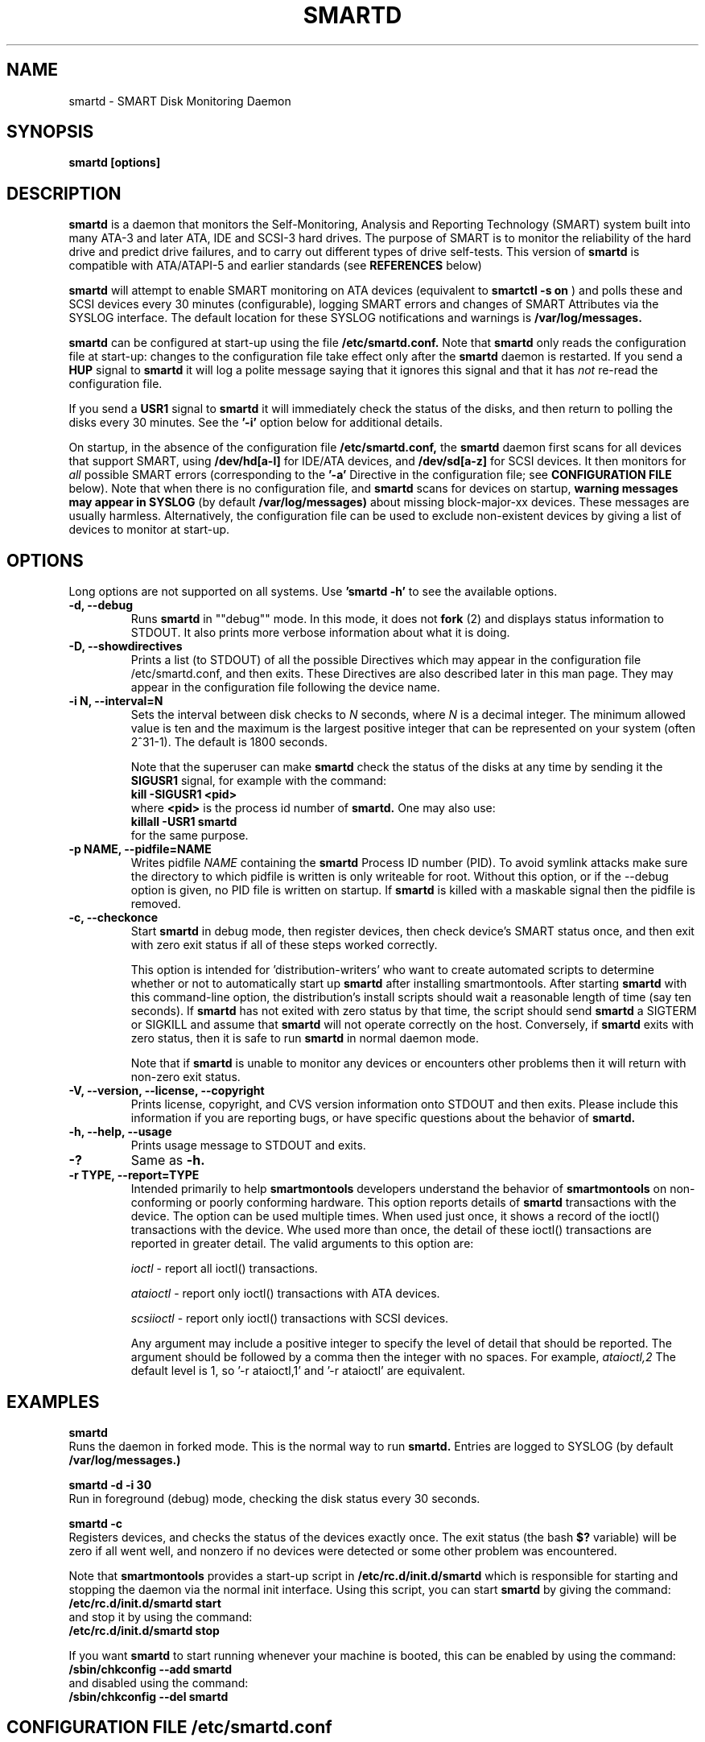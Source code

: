 \# Copyright (C) 2002-3 Bruce Allen <smartmontools-support@lists.sourceforge.net>
\# 
\# $Id: smartd.8,v 1.100 2003/07/19 10:21:37 ballen4705 Exp $
\#
\# This program is free software; you can redistribute it and/or modify it
\# under the terms of the GNU General Public License as published by the Free
\# Software Foundation; either version 2, or (at your option) any later
\# version.
\# 
\# You should have received a copy of the GNU General Public License (for
\# example COPYING); if not, write to the Free Software Foundation, Inc., 675
\# Mass Ave, Cambridge, MA 02139, USA.
\# 
\# This code was originally developed as a Senior Thesis by Michael Cornwell
\# at the Concurrent Systems Laboratory (now part of the Storage Systems
\# Research Center), Jack Baskin School of Engineering, University of
\# California, Santa Cruz. http://ssrc.soe.ucsc.edu/
\#
.TH SMARTD 8  "$Date: 2003/07/19 10:21:37 $" "smartmontools-5.1"
.SH NAME
smartd \- SMART Disk Monitoring Daemon
.SH SYNOPSIS
.B smartd [options]

.SH DESCRIPTION
.B smartd
is a daemon that monitors the Self-Monitoring, Analysis and Reporting
Technology (SMART) system built into many ATA-3 and later ATA,
IDE and SCSI-3 hard drives. The purpose of SMART is to monitor
the reliability of the hard drive and predict drive failures, and to
carry out different types of drive self-tests.  This version of
.B smartd
is compatible with ATA/ATAPI-5 and earlier standards (see 
.B REFERENCES
below)

.B smartd
will attempt to enable SMART monitoring on ATA devices (equivalent to
.B smartctl -s on
) and polls
these and SCSI devices every 30 minutes (configurable), logging
SMART errors and changes of SMART Attributes via the SYSLOG
interface.  The default location for these SYSLOG notifications and
warnings is
.B /var/log/messages. 

.B smartd
can be configured at start-up using the file
.B /etc/smartd.conf.
Note that
.B smartd
only reads the configuration file at start-up: changes to the
configuration file take effect only after the
.B smartd
daemon is restarted.
If you send a 
.B HUP
signal to
.B smartd
it will log a polite message saying that it ignores this signal and
that it has
.I not
re-read the configuration file.

If you send a 
.B USR1 
signal to
.B smartd
it will immediately check the status of the disks, and then return to
polling the disks every 30 minutes. See the
.B '\-i'
option below for additional details.

On startup, in the absence of the configuration file
.B /etc/smartd.conf,
the 
.B smartd
daemon first scans for all devices that support SMART, using
.B "/dev/hd[a-l]"
for IDE/ATA devices, and 
.B "/dev/sd[a-z]"
for SCSI devices. It then monitors for
.I all 
possible SMART errors (corresponding to the 
.B '\-a' 
Directive in the configuration file; see
.B CONFIGURATION FILE
below). Note that when there is no configuration file, and
.B smartd
scans for devices on startup,
.B warning messages may appear in SYSLOG
(by default
.B /var/log/messages)
about missing block-major-xx devices.  These messages are usually
harmless. Alternatively, the configuration file can be used to exclude
non-existent devices by giving a list of devices to monitor at
start-up.

.SH 
OPTIONS
Long options are not supported on all systems.  Use
.B 'smartd \-h'
to see the available options.
.TP
.B \-d, \-\-debug
Runs 
.B smartd 
in ""debug"" mode. In this mode, it does not 
.B fork
(2) and displays status information to STDOUT.  It also prints more
verbose information about what it is doing.
.TP
.B \-D, \-\-showdirectives
Prints a list (to STDOUT) of all the possible Directives which may
appear in the configuration file /etc/smartd.conf, and then exits.
These Directives are also described later in this man page. They may
appear in the configuration file following the device name.
.TP
.B \-i N, \-\-interval=N
Sets the interval between disk checks to
.I N
seconds, where
.I N
is a decimal integer.  The minimum allowed value is ten and the maximum is the
largest positive integer that can be represented on your system (often 2^31-1).
The default is 1800 seconds.

Note that the superuser can make
.B smartd
check the status of the disks at any time by sending it the 
.B SIGUSR1
signal, for example with the command:
.nf
.B kill -SIGUSR1 <pid>
.fi
where 
.B <pid> 
is the process id number of
.B smartd.
One may also use:
.nf
.B killall -USR1 smartd
.fi
for the same purpose.

.TP
.B \-p NAME, \-\-pidfile=NAME
Writes pidfile
.I NAME
containing the
.B smartd
Process ID number (PID).
To avoid symlink attacks make sure the directory to which
pidfile is written is only writeable for root.  Without this option,
or if the --debug option is given, no PID file is written on startup.
If
.B smartd
is killed with a maskable signal then the pidfile is removed.

.TP
.B \-c, \-\-checkonce
Start
.B smartd
in debug mode, then register devices, then check device's SMART status
once, and then exit with zero exit status if 
all of these steps worked correctly.

This option is intended for 'distribution-writers' who
want to create automated scripts to determine whether or not to
automatically start up
.B smartd
after installing smartmontools.  After starting
.B smartd
with this command-line option, the distribution's install scripts should
wait a reasonable length of time (say ten seconds).  If
.B smartd
has not exited with zero status by that time, the script should send
.B smartd
a SIGTERM or SIGKILL and assume that
.B smartd
will not operate correctly on the host.  Conversely, if
.B smartd
exits with zero status, then it is safe to run
.B smartd
in normal daemon mode.

Note that if
.B smartd
is unable to monitor any devices or encounters other problems then it
will return with non-zero exit status.

.TP
.B \-V, \-\-version, \-\-license, \-\-copyright
Prints license, copyright, and CVS version information onto
STDOUT and then exits. Please include this information if you are
reporting bugs, or have specific questions about the behavior of
.B smartd.
.TP
.B \-h, \-\-help, \-\-usage
Prints usage message to STDOUT and exits.
.TP
.B \-?
Same as
.B -h.


.TP
.B \-r TYPE, \-\-report=TYPE
Intended primarily to help
.B smartmontools
developers understand the behavior of
.B smartmontools
on non-conforming or poorly conforming hardware.  This option reports
details of
.B smartd
transactions with the device.  The option can be used multiple times.
When used just once, it shows a record of the ioctl() transactions
with the device.  Whe used more than once, the detail of these ioctl()
transactions are reported in greater detail.  The valid arguments to
this option are:

.I ioctl
\- report all ioctl() transactions.

.I ataioctl
\- report only ioctl() transactions with ATA devices.

.I scsiioctl
\- report only ioctl() transactions with SCSI devices.

Any argument may include a positive integer to specify the level of detail
that should be reported.  The argument should be followed by a comma then
the integer with no spaces.  For example, 
.I ataioctl,2
The default
level is 1, so '\-r ataioctl,1' and '\-r ataioctl' are equivalent.


.SH EXAMPLES

.B
smartd
.fi
Runs the daemon in forked mode. This is the normal way to run
.B smartd.
Entries are logged to SYSLOG (by default
.B /var/log/messages.)

.B
smartd -d -i 30
.fi
Run in foreground (debug) mode, checking the disk status
every 30 seconds.

.B
smartd -c
.fi
Registers devices, and checks the status of the devices exactly
once. The exit status (the bash
.B $?
variable) will be zero if all went well, and nonzero if no devices
were detected or some other problem was encountered.

.fi
Note that 
.B smartmontools
provides a start-up script in
.B /etc/rc.d/init.d/smartd
which is responsible for starting and stopping the daemon via the
normal init interface. 
Using this script, you can start
.B smartd
by giving the command:
.nf
.B /etc/rc.d/init.d/smartd start
.fi
and stop it by using the command:
.nf
.B /etc/rc.d/init.d/smartd stop

.fi
If you want
.B smartd
to start running whenever your machine is booted, this can be enabled
by using the command:
.nf
.B /sbin/chkconfig --add smartd
.fi
and disabled using the command:
.nf
.B /sbin/chkconfig --del smartd

\# DO NOT MODIFY THIS OR THE FOLLOWING TWO LINES. THIS MATERIAL
\# IS AUTOMATICALLY INCLUDED IN THE FILE smartd.conf.5
\# STARTINCLUDE

.SH CONFIGURATION FILE /etc/smartd.conf
In the absence of a configuration file,
.B smartd 
will try to open the 12 ATA devices 
.B /dev/hd[a-l] 
and the 26 SCSI devices
.B /dev/sd[a-z]. 
This can be annoying if you have an ATA or SCSI device that hangs or
misbehaves when receiving SMART commands.  Even if this causes no
problems, you may be annoyed by the string of error log messages about
block-major devices that can't be found, and SCSI devices that can't
be opened.

One can avoid this problem, and gain more control over the types of
events monitored by
.B smartd,
by using the configuration file
.B /etc/smartd.conf.
This file contains a list of devices to monitor, with one device per
line.  An example file is included with the
.B smartmontools
distribution. You will find this sample configuration file in
\fB/usr/share/doc/smartmontools-5.1/\fP. For security, the configuration file
should not be writable by anyone but root. The syntax of the file is as
follows:

.IP
There should be one device listed per line, although you may have
lines that are entirely comments or white space.

Any text following a hash sign (#) and up to the end of the line is
taken to be a comment, and ignored.

Lines may be continued by using a backslash (\(rs) as the last
non-whitespace or non-comment item on a line.

.PP 0
.fi
Here is an example configuration file.  It's for illustrative purposes
only; please don't copy it onto your system without reading to the end
of the
.B DIRECTIVES
Section below!

.nf
.B ################################################
.B # This is an example smartd startup config
.B # file /etc/smartd.conf for monitoring three
.B # ATA disks and two SCSI disks.
.B #
.nf
.B # First ATA disk on each of two interfaces:
.B #
.B \ \ /dev/hda -a -m admin@yoyodyne.com,root@localhost 
.B \ \ /dev/hdc -a -I 194 -I 5 -i 12
.B #
.nf
.B # SCSI disks.  Send a TEST warning email to admin on
.B # startup.
.B #
.B \ \ /dev/sda
.B \ \ /dev/sdc -m admin@yoyodyne.com -M test
.B #
.nf
.B # Strange device.  It's SCSI:
.B #
.B \ \ /dev/weird -d scsi
.B #
.nf
.B # The following line enables monitoring of the 
.B # ATA Error Log and the Self-Test Error Log.  
.B # It also tracks changes in both Prefailure
.B # and Usage Attributes, apart from Attributes
.B # 9, 194, and 231, and shows  continued lines:
.B #
.B \ \ /dev/hdd\ -l\ error\ \(rs
.B \ \ \ \ \ \ \ \ \ \ \ -l\ selftest\ \(rs
.B \ \ \ \ \ \ \ \ \ \ \ -t\ \(rs\ \ \ \ \ \ # Attributes not tracked:
.B \ \ \ \ \ \ \ \ \ \ \ -I\ 194\ \(rs\ \ # temperature
.B \ \ \ \ \ \ \ \ \ \ \ -I\ 231\ \(rs\ \ # also temperature
.B \ \ \ \ \ \ \ \ \ \ \ -I 9\ \ \ \ \ \ # power-on hours
.B #
.B ################################################
.fi

.PP 
.SH CONFIGURATION FILE DIRECTIVES
.PP

If the first non-comment entry in the configuration file is the text
string
.B DEVICESCAN
in capital letters, then
.B smartd
will ignore any remaining lines in the configuration file, and will
scan for devices.
.B DEVICESCAN
may optionally be followed by Directives that will apply to all
devices that are found in the scan.  Please see below for additional
details.

.sp 2
The following are the Directives that may appear following the device
name or
.B DEVICESCAN
on any line of the
.B /etc/smartd.conf
configuration file. Note that
.B these are NOT command-line options for 
.B smartd.
The Directives below may appear in any order, following the device
name. 

.B For an ATA device,
if no Directives appear, then the device will be monitored
as if the '\-a' Directive (monitor all SMART properties) had been given.

.B If a SCSI disk is listed,
it will be monitored at the only implemented level: roughly equivalent
to using the '\-H' option for an ATA disk.  So with the exception of '\-d', '\-m', and '\-M',
the Directives below are ignored for SCSI
disks.  For SCSI disks, the '\-m' Directive sends a warning email if
the SMART status indicates a disk failure or problem, or if the SCSI inquiry about disk status fails.

.TP
.B \-d TYPE
Specifies the type of the device.  This Directive may be used multiple times
for one device, but the arguments \fIata\fP and \fIscsi\fP are
mutually-exclusive and if they are both used then
.B smartd
will use the one that appears last.

If neither \fIata\fP nor \fIscsi\fP are used then
.B smartd
will first attempt to guess the device type by looking at whether the sixth
character in the device name is an 's' or an 'h'.  This will work for
device names like /dev/hda or /dev/sdb.  If
.B smartd
can't guess from this sixth character, then it will simply try to
access the device using first ATA and then SCSI ioctl()s.

The valid arguments to this Directive are:

.I ata
\- the device type is ATA.  This prevents
.B smartd
from issuing SCSI commands to an ATA device.

.I scsi
\- the device type is SCSI.  This prevents
.B smartd
from issuing ATA commands to a SCSI device.

.I removable
\- the device or its media is removable.  This indicates to
.B smartd
that it should continue (instead of exiting, which is the default behavior)
if the device does not appear to be present.

.TP
.B \-T TYPE
Specifies how tolerant
.B smartd
should be of SMART command failures.  The valid arguments to this
Directive are:

.I normal
\- do not try to monitor the disk if a mandatory SMART command fails, but
continue if an optional SMART command fails.  This is the default.

.I permissive
\- try to monitor the disk even if it appears to lack SMART capabilities.
This may be required for some old disks (prior to ATA-3 revision 4) that
implemented SMART before the SMART standards
were incorporated into the ATA/ATAPI Specifications.

[Please see the
.B smartctl \-T
command-line option.]
.TP
.B \-o VALUE
Enables or disables SMART Automatic Offline Testing when
.B smartd
starts up and has no further effect.  The valid arguments to this
Directive are \fIon\fP and \fIoff\fP.

The delay between tests is vendor-specific, but is typically four
hours.

Note that SMART Automatic Offline Testing is \fBnot\fP part of the ATA
Specification.  Please see the
.B smartctl \-o
command-line option documentation for further information about this
feature.
.TP
.B \-S VALUE
Enables or disables Attribute Autosave when
.B smartd
starts up and has no further effect.  The valid arguments to this
Directive are \fIon\fP and \fIoff\fP.  [Please see the
.B smartctl \-S
command-line option.]
.TP
.B \-H
Check the SMART health status of the disk.  If any Prefailure
Attributes are less than or equal to their threshold values, then disk
failure is predicted in less than 24 hours, and a message at priority
.B 'CRITICAL'
will be logged to syslog.  [Please see the
.B smartctl \-H
command-line option.]
.TP
.B \-l TYPE
Reports increases in the number of errors in one of the two SMART logs.  The
valid arguments to this Directive are:

.I error
\- report if that the number of ATA errors reported in the ATA Error Log has
increased since the last check.

.I selftest
\- report if that the number of errors reported in the SMART Self-Test Log
has increased since the last check.  Note that such errors will
.B only
be logged if you run self-tests on the disk (and it fails the tests!).
[Self-Tests can be run by using the
.B '\-t\ short'
and
.B '\-t\ long'
options of
.B smartctl
and the results of the testing can be observed using the
.B smartctl '\-l\ selftest'
command-line option.]

[Please see the
.B smartctl \-l
command-line option.]
.TP
.B \-f
Check for 'failure' of any Usage Attributes.  If these
Attributes are less than or equal to the threshold, it does NOT
indicate imminent disk failure.  It ""indicates an advisory condition
where the usage or age of the device has exceeded its intended design
life period."" [Please see the
.B smartctl \-A
command-line option.]

.TP
.B \-m ADD
Send a warning email to the email address
.B ADD
if the '\-H', '\-l', or '\-f' Directives detect a failure or a new
error, or is a SMART command to the disk fails. This Directive only
works in conjunction with these other Directives (or with the
equivalent default '\-a' Directive).

To prevent your email in-box from getting filled up with warning
messages, by default only a single warning will be sent for each of
the enabled test types, '\-H', '\-l', or '\-f', even if more than one
failure or error is detected or if the failure or error persists.
[This behavior can be modified; see the '\-M' Directive below.]

To send email to more than one user, please use the following form for
the address:
.B  user1@add1,user2@add2,...,userN@addN
(with no spaces).

To test that email is being sent correctly, use the '\-M test'
Directive described below to send one test email message on
.B smartd
startup.

By default, email is sent using the system 
.B mail
command.  In order that
.B smartd
find the mail command (normally /bin/mail) an executable named
.B 'mail'
must be in the path of the shell or environment from which
.B smartd
was started.  If you wish to specify an explicit path to the mail
executable (for example /usr/local/bin/mail) or a custom script to
run, please use the '\-M exec' Directive below.

Note that there is a special argument
.B <nomailer>
which can be given to the '\-m' Directive in conjunction with the '\-M
exec' Directive. Please see below for an explanation of its effect.

.TP
.B \-M TYPE
These Directives modify the behavior of the
.B smartd
email warnings enabled with the '\-m' email Directive described above.
These '\-M' Directives only work in conjunction with the '\-m'
Directive and can not be used without it.

Multiple \-M Directives may be given.  If conflicting \-M Directives
are given (example: \-M once \-M daily) then the final one (in the
example, \-M daily) is used.

The valid arguments to the \-M Directive are:

.I once
\- send only one warning email for each type of disk problem detected.  This
is the default.

.I daily
\- send additional warning reminder emails, once per day, for each type
of disk problem detected.

.I diminishing
\- send additional warning reminder emails, after a one-day interval,
then a two-day interval, then a four-day interval, and so on for each
type of disk problem detected. Each interval is twice as long as the
previous interval.

.I test
\- send a single test email
immediately upon
.B smartd
startup.  This allows one to verify that any email is correctly delivered.

.I exec PATH
\- run the executable PATH instead of the default mail command, when
.B smartd
needs to send email.  PATH must point to an executable binary file or
script.

By setting PATH to point to a customized script, you can make
.B smartd
perform useful tricks when a disk problem is detected (beeping the
console, shutting down the machine, broadcasting warnings to all
logged-in users, etc.)  But please be careful.
.B smartd
will
.B block
until the executable PATH returns, so if your executable hangs, then
.B smartd
will also hang.  Some sample scripts are included in
/usr/share/doc/smartmontools-5.1/examplescripts/.

The return status of the executable is recorded by
.B smartd
in SYSLOG, but the executable's STDOUT and STDERR are directed to
/dev/null, so if you wish to leave some other record behind, the
executable must send mail or write to a file or device.

Before running the executable,
.B smartd
sets a number of environment variables.  These environment variables
may be used to control the executable's behavior.  The environment
variables exported by
.B smartd
are:
.nf
.fi
.B SMARTD_MAILER
is set to the argument of -M exec, if present or else to 'mail'
(examples: /bin/mail, mail).
.nf
.fi
.B SMARTD_DEVICE
is set to the device path (examples: /dev/hda, /dev/sdb).
.nf
.fi
.B SMARTD_DEVICETYPE
is set to the device type (possible values: ata, scsi).
.nf
.fi
.B SMARTD_FAILTYPE
gives the reason for the warning or message email.  The possible values that
it takes, and their significance, are:
.I emailtest
(this is an email test message);
.I health
(the SMART health status indicates imminent failure);
.I usage
(a usage Attribute has failed);
.I selftest
(the number of self-test failures has increased);
.I errorcount
(the number of errors in the ATA error log has increased);
.I FAILEDhealthcheck
(the SMART health status command failed);
.I FAILEDreadsmartdata
(the command to read SMART Attribute data failed);
.I FAILEDreadsmarterrorlog
(the command to read the SMART error log failed);
.I FAILEDreadsmartsefltestlog
(the command to read the SMART self-test log failed); abd
.I FAILEDopendevice
(the open() command to the device failed).
.nf
.fi
.B SMARTD_ADDRESS
is set to the address argument ADD of the '\-m' Directive, unless ADD
is
.B <nomailer>.
This is a comma-delineated list of email addresses (example:
admin@yoyodyne.com).
.nf
.fi
.B SMARTD_MESSAGE
is set to the warning email message string from
.B smartd. 
This message string contains space characters and is NOT quoted. So to
use $SMARTD_MESSAGE in a bash script you should probably enclose it in
double quotes.
.nf
.fi
.B SMARTD_TFIRST
is a text string giving the time and date at which the first problem
of this type was reported. This text string contains space characters
and no newlines, and is NOT quoted. For example:
.nf
.fi
Sun Feb  9 14:58:19 2003 CST
.nf
.fi
.B SMARTD_TFIRSTEPOCH
is an integer, which is the unix epoch (number of seconds since Jan 1,
1970) for
.B SMARTD_TFIRST.

The shell which is used to run PATH is system-dependent. For vanilla
linux/glibc it's bash. For other systems, the man page for system (3)
should say what shell is used.

If the '\-m ADD' Directive is given with a normal address argument,
then the executable pointed to by PATH will be run in a shell with
STDIN receiving the body of the email message, and with the same
command-line arguments:
.nf
-s \(dq$SMARTD_SUBJECT\(dq $SMARTD_ADDRESS
.fi
that would normally be provided to 'mail'.  Examples include:
.nf
.B -m user@home -M exec /bin/mail
.B -m admin@work -M exec /usr/local/bin/mailto
.B -m root -M exec /Example_1/bash/script/below
.fi

If the '\-m ADD' Directive is given with the special address argument
.B <nomailer>
then the executable pointed to by PATH is run in a shell with
.B no
STDIN and
.B no
command-line arguments, for example:
.nf
.B -m <nomailer> -M exec /Example_2/bash/script/below
.fi

Some EXAMPLES of scripts that can be used with the '\-M exec'
Directive are given below. Some sample scripts are also included in
/usr/share/doc/smartmontools-5.1/examplescripts/.

.TP
.B \-p
Report anytime that a Prefail Attribute has changed
its value since the last check, 30 minutes ago. [Please see the
.B smartctl \-A
command-line option.]
.TP
.B \-u
Report anytime that a Usage Attribute has changed its value
since the last check, 30 minutes ago. [Please see the
.B smartctl \-A
command-line option.]
.TP
.B \-t
Equivalent to turning on the two previous flags '\-p' and '\-u'.
Tracks changes in
.I all
device Attributes (both Prefailure and Usage). [Please see the
.B smartctl \-A
command-line option.]
.TP
.B \-i ID
Ignore device Attribute number
.B ID
when checking for failure of Usage Attributes.
.B ID
must be a decimal integer in the range from 1 to 255.  This Directive
modifies the behavior of the '\-f' Directive and has no effect without
it.

This is useful, for example, if you have a very old disk and don't want to keep
getting messages about the hours-on-lifetime Attribute (usually Attribute 9)
failing.  This Directive may appear multiple times for a single device, if you
want to ignore multiple Attributes.
.TP
.B \-I ID
Ignore device Attribute
.B ID
when tracking changes in the Attribute values.
.B ID
must be a decimal integer in the range from 1 to 255.  This Directive modifies
the behavior of the '\-p', '\-u', and '\-t' tracking Directives and has no effect
without one of them.

This is useful, for example, if one of the device Attributes is the disk
temperature (usually Attribute 194 or 231). It's annoying to get reports
each time the temperature changes.  This Directive may appear multiple
times for a single device, if you want to ignore multiple Attributes.
.TP
.B \-r ID
When tracking, report the
.I Raw
value of Attribute
.B ID
along with its (normally reported)
.I Normalized
value.
.B ID
must be a decimal integer in the range from 1 to 255.  This Directive modifies
the behavior of the '\-p', '\-u', and '\-t' tracking Directives and has no effect
without one of them.  This Directive may be given multiple times.

A common use of this Directive is to track the device Temperature
(often ID=194 or 231).

.TP
.B \-R ID
When tracking,
report whenever the
.I Raw
value of Attribute
.B ID
changes.  (Normally
.B smartd
only tracks/reports changes of the
.I Normalized
Attribute values.)
.B ID
must be a decimal integer in the range from 1 to 255.  This Directive
modifies the behavior of the '\-p', '\-u', and '\-t' tracking Directives and
has no effect without one of them.  This Directive may be given
multiple times.

If this Directive is given, it automatically implies the '\-r'
Directive for the same Attribute, so that the Raw value of the
Attribute is reported.

A common use of this Directive is to track the device Temperature
(often ID=194 or 231).  It is also useful for understanding how
different types of system behavior affects the values of certain
Attributes.

.TP
.B \-F TYPE, \-\-firmwarebug=TYPE
Modifies the behavior of
.B smartctl
to compensate for some known and understood device firmware bug.  The
valid arguments to this option are:

.I none
Assume that the device firmware obeys the ATA specifications.  This is
the default.

.I samsung
In some Samsung disks (example: model SV4012H Firmware Version:
RM100-08) some of the two- and four-byte quantities in the SMART data
structures are byte-swapped (relative to the ATA specification).
Enabling this option tells
.B smartctl
to evaluate these quantities in byte-reversed order.  Some signs that
your disk needs this option are (1) no self-test log printed, even
though you have run self-tests; (2) very large numbers of ATA errors
reported in the ATA erorr log; (3) strange and impossible values for
the ATA error log timestamps.

[Please see the
.B smartctl \-F
command-line option.]

.TP
.B \-v N,OPTION
Modifies the labeling for Attribute N, for disks which use
non-standard Attribute definitions.  This is useful in connection with
the Attribute tracking/reporting Directives.

This Directive may appear multiple times. Valid arguments to this
Directive are:

.I 9,minutes
\- Raw Attribute number 9 is power-on time in minutes.  Its raw value
will be displayed in the form 'Xh+Ym'.  Here X is hours, and Y is
minutes in the range 0-59 inclusive.  Y is always printed with two
digits, for example \'06' or \'31' or '00'.

.I 9,seconds
\- Raw Attribute number 9 is power-on time in seconds.  Its raw value
will be displayed in the form 'Xh+Ym+Zs'.  Here X is hours, Y is
minutes in the range 0-59 inclusive, and Z is seconds in the range
0-59 inclusive.  Y and Z are always printed with two digits, for
example \'06' or \'31' or '00'.

.I 9,halfminutes
\- Raw Attribute number 9 is power-on time, measured in units of 30
seconds.  This format is used by some Samsung disks.  Its raw value
will be displayed in the form 'Xh+Ym'.  Here X is hours, and Y is
minutes in the range 0-59 inclusive.  Y is always printed with two
digits, for example \'06' or \'31' or '00'.

.I 9,temp
\- Raw Attribute number 9 is the disk temperature in Celsius.

.I 192,emergencyretractcyclect
\- Raw Attribute number 192 is the Emergency Retract Cycle Count.

.I 193,loadunload
\- Raw Attribute number 193 contains two values. The first is the
number of load cycles.  The second is the number of unload cycles.
The difference between these two values is the number of times that
the drive was unexpectedly powered off (also called an emergency
unload). As a rule of thumb, the mechanical stress created by one
emergency unload is equivalent to that created by one hundred normal
unloads.

.I 194,10xCelsius
\- Raw Attribute number 194 is ten times the disk temperature in
Celsius.  This is used by some Samsung disks (example: model SV1204H
with RK100-13 firmware).

.I 194,unknown
\- Raw Attribute number 194 is NOT the disk temperature, and its
interpretation is unknown. This is primarily useful for the -P
(presets) Directive.

.I 198,offlinescanuncsectorct
\- Raw Attribute number 198 is the Offline Scan UNC Sector Count.

.I 200,writeerrorcount
\- Raw Attribute number 200 is the Write Error Count.

.I 201,detectedtacount
\- Raw Attribute number 201 is the Detected TA Count.

.I 220,temp
\- Raw Attribute number 220 is the disk temperature in Celsius.

Note: a table of hard drive models, listing which Attribute
corresponds to temperature, can be found at:
http://coredump.free.fr/linux/hddtemp.db

.I N,raw8
\- Print the Raw value of Attribute N as six 8-bit unsigned base-10
integers.  This may be useful for decoding the meaning of the Raw
value.  The form 'N,raw8' prints Raw values for ALL Attributes in this
form.  The form (for example) '123,raw8' only prints the Raw value for
Attribute 123 in this form.

.I N,raw16
\- Print the Raw value of Attribute N as three 16-bit unsigned base-10
integers.  This may be useful for decoding the meaning of the Raw
value.  The form 'N,raw16' prints Raw values for ALL Attributes in this
form.  The form (for example) '123,raw16' only prints the Raw value for
Attribute 123 in this form.

.I N,raw48
\- Print the Raw value of Attribute N as a 48-bit unsigned base-10
integer.  This may be useful for decoding the meaning of the Raw
value.  The form 'N,raw48' prints Raw values for ALL Attributes in
this form.  The form (for example) '123,raw48' only prints the Raw
value for Attribute 123 in this form.

.TP
.B \-P TYPE
Specifies whether
.B smartd
should use any preset options that are available for this drive.  The
valid arguments to this Directive are:

.I use
\- use any presets that are available for this drive.  This is the default.

.I ignore
\- do not use any presets for this drive.

.I show
\- show the presets listed for this drive in the database.

.I showall
\- show the presets that are available for all drives and then exit.

[Please see the
.B smartctl \-P
command-line option.]

.TP
.B \-a
Equivalent to turning on all of the following Directives: 
.B '\-H' 
to check the SMART health status,
.B '\-f' 
to report failures of Usage (rather than Prefail) Attributes,
.B '\-t' 
to track changes in both Prefailure and Usage Attributes,
.B '\-l\ selftest' 
to report increases in the number of Self-Test Log errors, and
.B '\-l\ error' 
to report increases in the number of ATA errors.

Note that \-a is the default for ATA devices.  If none of these other
Directives is given, then \-a is assumed.

.TP
.B #
Comment: ignore the remainder of the line.
.TP
.B \(rs
Continuation character: if this is the last non-white or non-comment
character on a line, then the following line is a continuation of the current
one.
.PP
If you are not sure which Directives to use, I suggest experimenting
for a few minutes with
.B smartctl
to see what SMART functionality your disk(s) support(s).  If you do
not like voluminous syslog messages, a good choice of
.B smartd
configuration file Directives might be:
.nf
.B \-H \-l\ selftest \-l\ error \-f.
.fi
If you want more frequent information, use:
.B -a.

.TP
.B ADDITIONAL DETAILS ABOUT DEVICESCAN
If the first non-comment entry in the configuration file is the text
string
.B DEVICESCAN
in capital letters, then
.B smartd
will ignore any remaining lines in the configuration file, and will
scan for devices.

If
.B DEVICESCAN 
is not followed by any Directives, then smartd will scan for both ATA
and SCSI devices, and will monitor all possible SMART properties of
any devices that are found.

.B DEVICESCAN
may optionally be followed by any valid Directives, which will be
applied to all devices that are found in the scan.  For example
.nf
.B DEVICESCAN -m root@yoyodyne.com
.fi
will scan for all devices, and then monitor them.  It will send one
email warning per device for any problems that are found.
.nf
.B  DEVICESCAN -d ata -m root@yoyodyne.com
.fi
will do the same, but restricts the scan to ATA devices only.  
.nf
.B  DEVICESCAN -H -d ata -m root@yoyodyne.com
.fi
will do the same, but only monitors the SMART health status of the
devices, (rather than the default \-a, which monitors all SMART
properties).

.TP
.B EXAMPLES OF SHELL SCRIPTS FOR '\-M exec'
These are two examples of shell scripts that can be used with the '\-M
exec PATH' Directive described previously.  The paths to these scripts
and similar executables is the PATH argument to the '\-M exec PATH'
Directive.

Example 1: This script is for use with '\-m ADDRESS -M exec PATH'.  It appends
the output of
.B smartctl -a
to the output of the smartd email warning message and sends it to ADDRESS.

.nf
.B #! /bin/bash

.B # Save the email message (STDIN) to a file:
.B cat > /root/msg
 
.B # Append the output of smartctl -a to the message:
.B /usr/sbin/smartctl -a $SMARTD_DEVICE >> /root/msg
 
.B # Now email the message to the user at address ADD:
.B /bin/mail -s \(dq$SMARTD_SUBJECT\(dq $SMARTD_ADDRESS < /root/msg
.fi

Example 2: This script is for use with '\-m <nomailer> \-M exec
PATH'. It warns all users about a disk problem, waits 30 seconds, and
then powers down the machine.

.nf
.B #! /bin/bash

.B # Warn all users of a problem
.B wall 'Problem detected with disk: ' $SMARTD_DEVICE
.B wall 'Warning message from smartd is: ' \(dq$SMARTD_MESSAGE\(dq
.B wall 'Shutting down machine in 30 seconds... '
 
.B # Wait half a minute
.B sleep 30
 
.B # Power down the machine
.B /usr/sbin/shutdown -hf now
.fi

Some example scripts are distributed with the smartmontools package,
in /usr/share/doc/smartmontools-5.1/examplescripts/.

Please note that these scripts typically run as root, so any files
that they read/write should not be writable by ordinary users or
reside in directories like /tmp that are writable by ordinary users
and may expose your system to symlink attacks.

\# ENDINCLUDE
\# DO NOT MODIFY THIS OR PREVIOUS/NEXT LINES. THIS DEFINES THE 
\# END OF THE INCLUDE SECTION FOR smartd.conf.5

.SH NOTES
.B smartd
will make log entries at loglevel 
.B LOG_INFO
if the Normalized SMART Attribute values have changed, as reported using the
.B '\-t', '\-p',
or
.B '\-u'
Directives. For example:
.nf
.B 'Device: /dev/hda, SMART Attribute: 194 Temperature_Celsius changed from 94 to 93'
.fi
Note that in this message, the value given is the 'Normalized' not the 'Raw' 
Attribute value (the disk temperature in this case is about 22
Celsius).  The 
.B '-R'
and 
.B '-r'
Directives modify this behavior, so that the information is printed
with the Raw values as well, for example:
.nf
.B 'Device: /dev/hda, SMART Attribute: 194 Temperature_Celsius changed from 94 [Raw 22] to 93 [Raw 23]'
.fi
Here the Raw values are the actual disk temperatures in Celsius.  The
way in which the Raw values are printed, and the names under which the
Attributes are reported, is governed by the various
.B \'-v Num,Description'
Directives described previously.

Please see the
.B smartctl
manual page for further explanation of the differences between
Normalized and Raw Attribute values.

.B smartd
will make log entries at loglevel
.B LOG_CRIT
if a SMART Attribute has failed, for example:
.nf
.B 'Device: /dev/hdc, Failed SMART Attribute: 5 Reallocated_Sector_Ct'
.fi
 This loglevel is used for reporting enabled by the
.B '\-H', \-f', '\-l\ selftest',
and
.B '\-l\ error'
Directives. Entries reporting failure of SMART Prefailure Attributes
should not be ignored: they mean that the disk is failing.  Use the
.B smartctl
utility to investigate. 

.SH RETURN VALUES
The return value (exit status) of 
.B smartd
can have the following values:
.TP
.B 0:
Daemon startup successful, or \fBsmartd\fP was killed by a SIGTERM.
.TP
.B 1:
Commandline did not parse.
.TP
.B 2:
There was a problem opening or parsing \fB/etc/smartd.conf\fP.
.TP
.B 3:
Forking the daemon failed.
.TP
.B 4:
Couldn't create PID file.
.TP
.B 8:
.B smartd
ran out of memory during startup.
.TP
.B 9:
A compile time constant of\fB smartd\fP was too small.  This can be caused by an
excessive number of disks, or by lines in \fB /etc/smartd.conf\fP that are too long.
Please report this problem to \fB smartmontools-support@lists.sourceforge.net\fP.
.TP
.B 16:
A device explictly listed in
.B /etc/smartd.conf
can't be monitored.
.TP
.B 17:
.B smartd
didn't find any devices to monitor.
.TP
.B 254:
.B smartd
received a SIGINT or SIGQUIT.
.TP
.B 132 and above
.B smartd
was killed by a signal that is not explicitly listed above.  The exit
status is then 128 plus the signal number.  For example if
.B smartd
is killed by SIGKILL (signal 9) then the exit status is 137.

.PP
.SH AUTHOR
Bruce Allen
.B smartmontools-support@lists.sourceforge.net
.fi
University of Wisconsin - Milwaukee Physics Department

.PP
.SH CREDITS
.fi
This code was derived from the smartsuite package, written by Michael
Cornwell, and from the previous ucsc smartsuite package. It extends
these to cover ATA-5 disks. This code was originally developed as a
Senior Thesis by Michael Cornwell at the Concurrent Systems Laboratory
(now part of the Storage Systems Research Center), Jack Baskin School
of Engineering, University of California, Santa
Cruz. http://ssrc.soe.ucsc.edu/.
.SH
HOME PAGE FOR SMARTMONTOOLS: 
.fi
Please see the following web site for updates, further documentation, bug
reports and patches:
.nf
.B
http://smartmontools.sourceforge.net/

.SH
SEE ALSO:
.B smartd.conf
(5),
.B smartctl
(8),
.B syslogd
(8)
.SH
REFERENCES FOR SMART
.fi
If you would like to understand better how SMART works, and what
it does, a good place to start is  Section 8.41 of the 'AT
Attachment with Packet Interface-5' (ATA/ATAPI-5) specification.  This
documents the SMART functionality which the smartmontools
utilities provide access to.  You can find Revision 1 of this document
at \fBhttp://www.t13.org/project/d1321r1c.pdf\fP .

.fi
Future versions of the specifications (ATA/ATAPI-6 and ATA/ATAPI-7),
and later revisions (2, 3) of the ATA/ATAPI-5 specification are
available from \fBhttp://www.t13.org/#FTP_site\fP .

.fi
The functioning of SMART was originally defined by the SFF-8035i
revision 2 and the SFF-8055i revision 1.4 specifications.  These are
publications of the Small Form Factors (SFF) Committee.  Links to
these documents may be found in the References section of the
smartmontools home page at \fBhttp://smartmontools.sourceforge.net/\fP .

.SH
CVS ID OF THIS PAGE:
$Id: smartd.8,v 1.100 2003/07/19 10:21:37 ballen4705 Exp $
